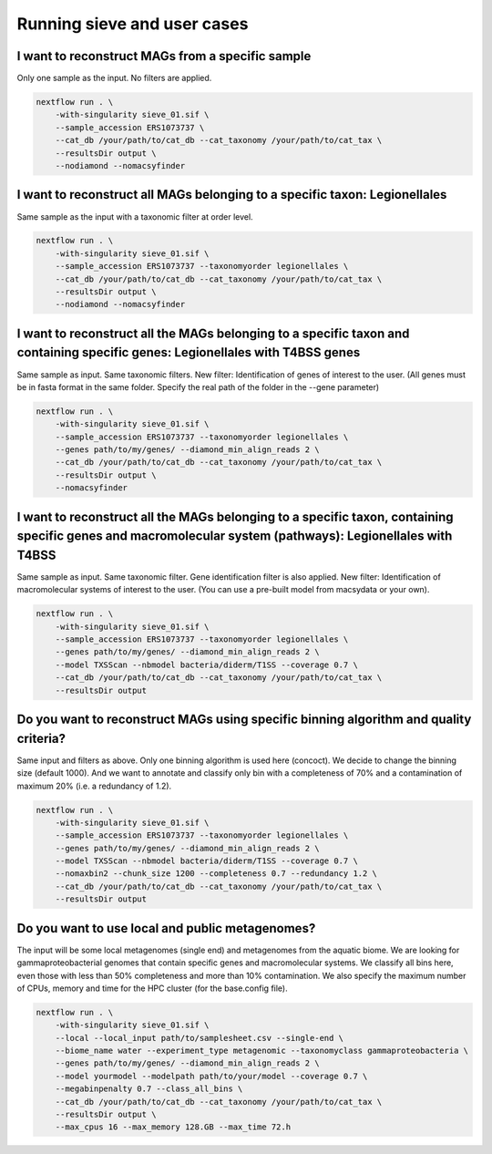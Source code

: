 Running sieve and user cases
============================

I want to reconstruct MAGs from a specific sample
~~~~~~~~~~~~~~~~~~~~~~~~~~~~~~~~~~~~~~~~~~~~~~~~~
Only one sample as the input. No filters are applied.

.. code-block:: console

    nextflow run . \  
        -with-singularity sieve_01.sif \  
        --sample_accession ERS1073737 \  
        --cat_db /your/path/to/cat_db --cat_taxonomy /your/path/to/cat_tax \  
        --resultsDir output \  
        --nodiamond --nomacsyfinder  

I want to reconstruct all MAGs belonging to a specific taxon: Legionellales 
~~~~~~~~~~~~~~~~~~~~~~~~~~~~~~~~~~~~~~~~~~~~~~~~~~~~~~~~~~~~~~~~~~~~~~~~~~~
Same sample as the input with a taxonomic filter at order level. 

.. code-block:: console

    nextflow run . \  
        -with-singularity sieve_01.sif \ 
        --sample_accession ERS1073737 --taxonomyorder legionellales \  
        --cat_db /your/path/to/cat_db --cat_taxonomy /your/path/to/cat_tax \  
        --resultsDir output \  
        --nodiamond --nomacsyfinder  

I want to reconstruct all the MAGs belonging to a specific taxon and containing specific genes: Legionellales with T4BSS genes 
~~~~~~~~~~~~~~~~~~~~~~~~~~~~~~~~~~~~~~~~~~~~~~~~~~~~~~~~~~~~~~~~~~~~~~~~~~~~~~~~~~~~~~~~~~~~~~~~~~~~~~~~~~~~~~~~~~~~~~~~~~~~~~
Same sample as input. Same taxonomic filters. New filter: Identification of genes of interest to the user.
(All genes must be in fasta format in the same folder. Specify the real path of the folder in the --gene parameter)

.. code-block:: console

    nextflow run . \  
        -with-singularity sieve_01.sif \ 
        --sample_accession ERS1073737 --taxonomyorder legionellales \  
        --genes path/to/my/genes/ --diamond_min_align_reads 2 \  
        --cat_db /your/path/to/cat_db --cat_taxonomy /your/path/to/cat_tax \  
        --resultsDir output \  
        --nomacsyfinder  

I want to reconstruct all the MAGs belonging to a specific taxon, containing specific genes and macromolecular system (pathways): Legionellales with T4BSS 
~~~~~~~~~~~~~~~~~~~~~~~~~~~~~~~~~~~~~~~~~~~~~~~~~~~~~~~~~~~~~~~~~~~~~~~~~~~~~~~~~~~~~~~~~~~~~~~~~~~~~~~~~~~~~~~~~~~~~~~~~~~~~~~~~~~~~~~~~~~~~~~~~~~~~~~~~~
Same sample as input. Same taxonomic filter. Gene identification filter is also applied. New filter: Identification of macromolecular systems of interest to the user.
(You can use a pre-built model from macsydata or your own).

.. code-block:: console

    nextflow run . \  
        -with-singularity sieve_01.sif \ 
        --sample_accession ERS1073737 --taxonomyorder legionellales \  
        --genes path/to/my/genes/ --diamond_min_align_reads 2 \  
        --model TXSScan --nbmodel bacteria/diderm/T1SS --coverage 0.7 \  
        --cat_db /your/path/to/cat_db --cat_taxonomy /your/path/to/cat_tax \  
        --resultsDir output  

Do you want to reconstruct MAGs using specific binning algorithm and quality criteria?
~~~~~~~~~~~~~~~~~~~~~~~~~~~~~~~~~~~~~~~~~~~~~~~~~~~~~~~~~~~~~~~~~~~~~~~~~~~~~~~~~~~~~~

Same input and filters as above. Only one binning algorithm is used here (concoct). We decide to change the binning size (default 1000). 
And we want to annotate and classify only bin with a completeness of 70% and a contamination of maximum 20% (i.e. a redundancy of 1.2).

.. code-block:: console

    nextflow run . \  
        -with-singularity sieve_01.sif \ 
        --sample_accession ERS1073737 --taxonomyorder legionellales \  
        --genes path/to/my/genes/ --diamond_min_align_reads 2 \  
        --model TXSScan --nbmodel bacteria/diderm/T1SS --coverage 0.7 \  
        --nomaxbin2 --chunk_size 1200 --completeness 0.7 --redundancy 1.2 \  
        --cat_db /your/path/to/cat_db --cat_taxonomy /your/path/to/cat_tax \  
        --resultsDir output  


Do you want to use local and public metagenomes?
~~~~~~~~~~~~~~~~~~~~~~~~~~~~~~~~~~~~~~~~~~~~~~~~
The input will be some local metagenomes (single end) and metagenomes from the aquatic biome. We are looking for gammaproteobacterial genomes that contain specific genes and macromolecular systems. 
We classify all bins here, even those with less than 50% completeness and more than 10% contamination. 
We also specify the maximum number of CPUs, memory and time for the HPC cluster (for the base.config file). 

.. code-block:: console

    nextflow run . \  
        -with-singularity sieve_01.sif \ 
        --local --local_input path/to/samplesheet.csv --single-end \  
        --biome_name water --experiment_type metagenomic --taxonomyclass gammaproteobacteria \  
        --genes path/to/my/genes/ --diamond_min_align_reads 2 \  
        --model yourmodel --modelpath path/to/your/model --coverage 0.7 \  
        --megabinpenalty 0.7 --class_all_bins \  
        --cat_db /your/path/to/cat_db --cat_taxonomy /your/path/to/cat_tax \  
        --resultsDir output \  
        --max_cpus 16 --max_memory 128.GB --max_time 72.h  
